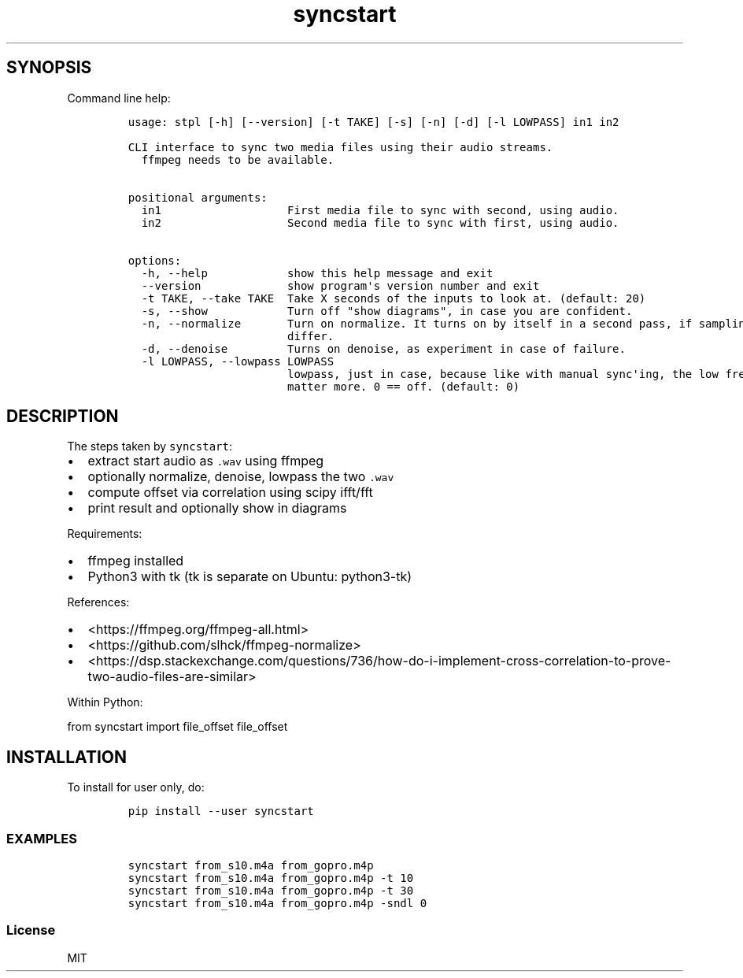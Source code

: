 .\" Automatically generated by Pandoc 2.18
.\"
.\" Define V font for inline verbatim, using C font in formats
.\" that render this, and otherwise B font.
.ie "\f[CB]x\f[]"x" \{\
. ftr V B
. ftr VI BI
. ftr VB B
. ftr VBI BI
.\}
.el \{\
. ftr V CR
. ftr VI CI
. ftr VB CB
. ftr VBI CBI
.\}
.TH "syncstart" "1" "" "Version 1.0.1" "syncstart"
.hy
.SH SYNOPSIS
.PP
Command line help:
.IP
.nf
\f[C]
usage: stpl [-h] [--version] [-t TAKE] [-s] [-n] [-d] [-l LOWPASS] in1 in2

CLI interface to sync two media files using their audio streams.
  ffmpeg needs to be available.


positional arguments:
  in1                   First media file to sync with second, using audio.
  in2                   Second media file to sync with first, using audio.

options:
  -h, --help            show this help message and exit
  --version             show program\[aq]s version number and exit
  -t TAKE, --take TAKE  Take X seconds of the inputs to look at. (default: 20)
  -s, --show            Turn off \[dq]show diagrams\[dq], in case you are confident.
  -n, --normalize       Turn on normalize. It turns on by itself in a second pass, if sampling rates
                        differ.
  -d, --denoise         Turns on denoise, as experiment in case of failure.
  -l LOWPASS, --lowpass LOWPASS
                        lowpass, just in case, because like with manual sync\[aq]ing, the low frequencies
                        matter more. 0 == off. (default: 0)
\f[R]
.fi
.SH DESCRIPTION
.PP
The steps taken by \f[V]syncstart\f[R]:
.IP \[bu] 2
extract start audio as \f[V].wav\f[R] using ffmpeg
.IP \[bu] 2
optionally normalize, denoise, lowpass the two \f[V].wav\f[R]
.IP \[bu] 2
compute offset via correlation using scipy ifft/fft
.IP \[bu] 2
print result and optionally show in diagrams
.PP
Requirements:
.IP \[bu] 2
ffmpeg installed
.IP \[bu] 2
Python3 with tk (tk is separate on Ubuntu: python3-tk)
.PP
References:
.IP \[bu] 2
<https://ffmpeg.org/ffmpeg-all.html>
.IP \[bu] 2
<https://github.com/slhck/ffmpeg-normalize>
.IP \[bu] 2
<https://dsp.stackexchange.com/questions/736/how-do-i-implement-cross-correlation-to-prove-two-audio-files-are-similar>
.PP
Within Python:
.PP
from syncstart import file_offset file_offset
.SH INSTALLATION
.PP
To install for user only, do:
.IP
.nf
\f[C]
pip install --user syncstart
\f[R]
.fi
.SS EXAMPLES
.IP
.nf
\f[C]
syncstart from_s10.m4a from_gopro.m4p
syncstart from_s10.m4a from_gopro.m4p -t 10
syncstart from_s10.m4a from_gopro.m4p -t 30
syncstart from_s10.m4a from_gopro.m4p -sndl 0
\f[R]
.fi
.SS License
.PP
MIT
